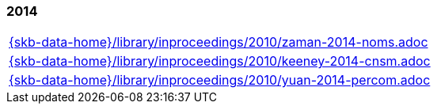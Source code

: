 //
// ============LICENSE_START=======================================================
//  Copyright (C) 2018 Sven van der Meer. All rights reserved.
// ================================================================================
// This file is licensed under the CREATIVE COMMONS ATTRIBUTION 4.0 INTERNATIONAL LICENSE
// Full license text at https://creativecommons.org/licenses/by/4.0/legalcode
// 
// SPDX-License-Identifier: CC-BY-4.0
// ============LICENSE_END=========================================================
//
// @author Sven van der Meer (vdmeer.sven@mykolab.com)
//

=== 2014
[cols="a", grid=rows, frame=none, %autowidth.stretch]
|===
|include::{skb-data-home}/library/inproceedings/2010/zaman-2014-noms.adoc[]
|include::{skb-data-home}/library/inproceedings/2010/keeney-2014-cnsm.adoc[]
|include::{skb-data-home}/library/inproceedings/2010/yuan-2014-percom.adoc[]
|===


